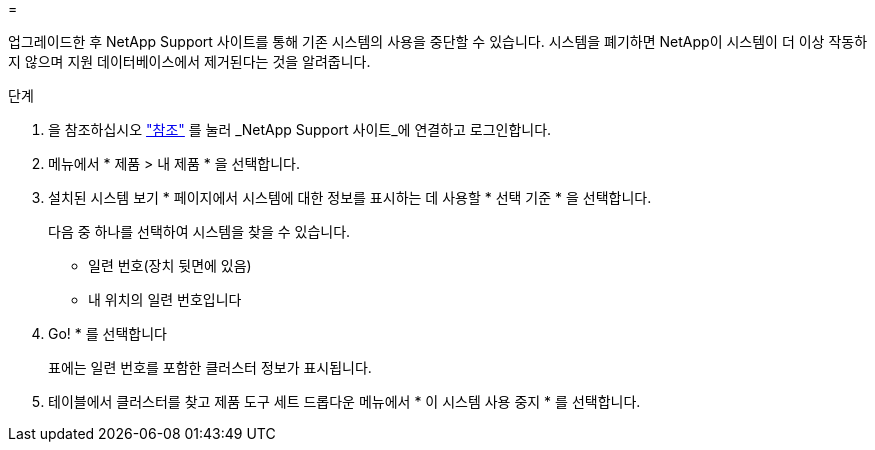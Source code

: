 = 


업그레이드한 후 NetApp Support 사이트를 통해 기존 시스템의 사용을 중단할 수 있습니다. 시스템을 폐기하면 NetApp이 시스템이 더 이상 작동하지 않으며 지원 데이터베이스에서 제거된다는 것을 알려줍니다.

.단계
. 을 참조하십시오 link:other_references.html["참조"] 를 눌러 _NetApp Support 사이트_에 연결하고 로그인합니다.
. 메뉴에서 * 제품 > 내 제품 * 을 선택합니다.
. 설치된 시스템 보기 * 페이지에서 시스템에 대한 정보를 표시하는 데 사용할 * 선택 기준 * 을 선택합니다.
+
다음 중 하나를 선택하여 시스템을 찾을 수 있습니다.

+
** 일련 번호(장치 뒷면에 있음)
** 내 위치의 일련 번호입니다


. Go! * 를 선택합니다
+
표에는 일련 번호를 포함한 클러스터 정보가 표시됩니다.

. 테이블에서 클러스터를 찾고 제품 도구 세트 드롭다운 메뉴에서 * 이 시스템 사용 중지 * 를 선택합니다.

